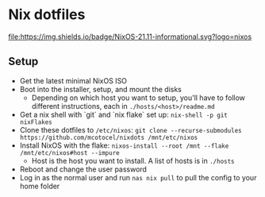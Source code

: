 * Nix dotfiles

[[https://github.com/nixos/nixpkgs][file:https://img.shields.io/badge/NixOS-21.11-informational.svg?logo=nixos]]

** Setup

- Get the latest minimal NixOS ISO
- Boot into the installer, setup, and mount the disks
  - Depending on which host you want to setup, you'll have to follow different instructions, each in =./hosts/<host>/readme.md=
- Get a nix shell with `git` and `nix flake` set up: =nix-shell -p git nixFlakes=
- Clone these dotfiles to =/etc/nixos=: =git clone --recurse-submodules https://github.com/mcotocel/nixdots /mnt/etc/nixos=
- Install NixOS with the flake: =nixos-install --root /mnt --flake /mnt/etc/nixos#host --impure=
  - Host is the host you want to install. A list of hosts is in =./hosts=
- Reboot and change the user password
- Log in as the normal user and run =nas nix pull= to pull the config to your home folder
